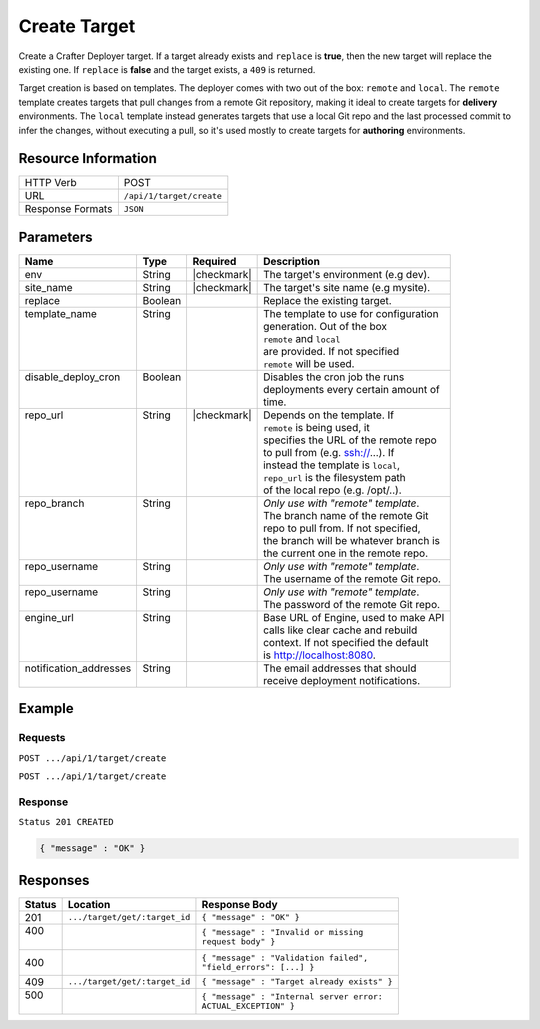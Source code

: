 .. _crafter-deployer-api-target-create:

=============
Create Target
=============

Create a Crafter Deployer target. If a target already exists and ``replace`` is **true**, then the new target
will replace the existing one. If ``replace`` is **false** and the target exists, a ``409`` is returned.

Target creation is based on templates. The deployer comes with two out of the box: ``remote`` and ``local``.
The ``remote`` template creates targets that pull changes from a remote Git repository, making it ideal to
create targets for **delivery** environments. The ``local`` template instead generates targets that use a
local Git repo and the last processed commit to infer the changes, without executing a pull, so it's used
mostly to create targets for **authoring** environments.

--------------------
Resource Information
--------------------

+----------------------------+-------------------------------------------------------------------+
|| HTTP Verb                 || POST                                                             |
+----------------------------+-------------------------------------------------------------------+
|| URL                       || ``/api/1/target/create``                                         |
+----------------------------+-------------------------------------------------------------------+
|| Response Formats          || ``JSON``                                                         |
+----------------------------+-------------------------------------------------------------------+

----------
Parameters
----------

+-------------------------+-------------+---------------+----------------------------------------+
|| Name                   || Type       || Required     || Description                           |
+=========================+=============+===============+========================================+
|| env                    || String     || |checkmark|  || The target's environment (e.g dev).   |
+-------------------------+-------------+---------------+----------------------------------------+
|| site_name              || String     || |checkmark|  || The target's site name (e.g mysite).  |
+-------------------------+-------------+---------------+----------------------------------------+
|| replace                || Boolean    ||              || Replace the existing target.          |
+-------------------------+-------------+---------------+----------------------------------------+
|| template_name          || String     ||              || The template to use for configuration |
||                        ||            ||              || generation. Out of the box            |
||                        ||            ||              || ``remote`` and ``local``              |
||                        ||            ||              || are provided. If not specified        |
||                        ||            ||              || ``remote`` will be used.              |
+-------------------------+-------------+---------------+----------------------------------------+
|| disable_deploy_cron    || Boolean    ||              || Disables the cron job the runs        |
||                        ||            ||              || deployments every certain amount of   |
||                        ||            ||              || time.                                 |
+-------------------------+-------------+---------------+----------------------------------------+
|| repo_url               || String     || |checkmark|  || Depends on the template. If           |
||                        ||            ||              || ``remote`` is being used, it          |
||                        ||            ||              || specifies the URL of the remote repo  |
||                        ||            ||              || to pull from (e.g. ssh://...). If     |
||                        ||            ||              || instead the template is ``local``,    |
||                        ||            ||              || ``repo_url`` is the filesystem path   |
||                        ||            ||              || of the local repo (e.g. /opt/..).     |
+-------------------------+-------------+---------------+----------------------------------------+
|| repo_branch            || String     ||              || *Only use with "remote" template*.    |
||                        ||            ||              || The branch name of the remote Git     |
||                        ||            ||              || repo to pull from. If not specified,  |
||                        ||            ||              || the branch will be whatever branch is |
||                        ||            ||              || the current one in the remote repo.   |
+-------------------------+-------------+---------------+----------------------------------------+
|| repo_username          || String     ||              || *Only use with "remote" template*.    |
||                        ||            ||              || The username of the remote Git repo.  |
+-------------------------+-------------+---------------+----------------------------------------+
|| repo_username          || String     ||              || *Only use with "remote" template*.    |
||                        ||            ||              || The password of the remote Git repo.  |
+-------------------------+-------------+---------------+----------------------------------------+
|| engine_url             || String     ||              || Base URL of Engine, used to make API  |
||                        ||            ||              || calls like clear cache and rebuild    |
||                        ||            ||              || context. If not specified the default |
||                        ||            ||              || is http://localhost:8080.             |
+-------------------------+-------------+---------------+----------------------------------------+
|| notification_addresses || String     ||              || The email addresses that should       |
||                        ||            ||              || receive deployment notifications.     |
+-------------------------+-------------+---------------+----------------------------------------+

.. _remote Clear Cache URL: http://localhost:8080/api/1/cache/clear_all.json

-------
Example
-------

^^^^^^^^
Requests
^^^^^^^^

``POST .../api/1/target/create``

.. code-block:: json
  :linenos:

  {
    "env": "dev",
    "site_name": "mysite",
    "replace": false,
    "template_name" : "remote",
    "repo_url" : "ssh://crafter@server/opt/crafter/data/repos/sites/mysite/published",
    "repo_username" : "crafter",
    "repo_password" : "crafter",
    "repo_branch" : "live",
    "engine_url" : "http://localhost:8080",
    "notification_addresses" : ["admin1@mysite.com", "admin2@mysite.com"]
  }

``POST .../api/1/target/create``

.. code-block:: json
  :linenos:

  {
    "env": "preview",
    "site_name": "mysite",
    "replace": true,
    "disable_deploy_cron": true,
    "template_name" : "local",
    "repo_url" : "/opt/crafter/data/repos/sites/mysite/sandbox",
    "engine_url" : "http://localhost:8080",
  }

^^^^^^^^
Response
^^^^^^^^

``Status 201 CREATED``

.. code-block:: json

  { "message" : "OK" }

---------
Responses
---------

+---------+--------------------------------+-----------------------------------------------------+
|| Status || Location                      || Response Body                                      |
+=========+================================+=====================================================+
|| 201    || ``.../target/get/:target_id`` || ``{ "message" : "OK" }``                           |
+---------+--------------------------------+-----------------------------------------------------+
|| 400    ||                               || ``{ "message" : "Invalid or missing``              |
||        ||                               || ``request body" }``                                |
+---------+--------------------------------+-----------------------------------------------------+
|| 400    ||                               || ``{ "message" : "Validation failed",``             |
|         ||                               || ``"field_errors": [...] }``                        |
+---------+--------------------------------+-----------------------------------------------------+
|| 409    || ``.../target/get/:target_id`` || ``{ "message" : "Target already exists" }``        |
+---------+--------------------------------+-----------------------------------------------------+
|| 500    ||                               || ``{ "message" : "Internal server error:``          |
||        ||                               || ``ACTUAL_EXCEPTION" }``                            |
+---------+--------------------------------+-----------------------------------------------------+
